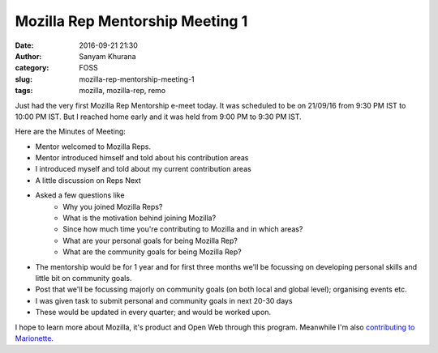 Mozilla Rep Mentorship Meeting 1
################################
:date: 2016-09-21 21:30
:author: Sanyam Khurana
:category: FOSS
:slug: mozilla-rep-mentorship-meeting-1
:tags: mozilla, mozilla-rep, remo

Just had the very first Mozilla Rep Mentorship e-meet today. It was scheduled to be on 21/09/16 from 9:30 PM IST to 10:00 PM IST. But I reached home early and it was held from 9:00 PM to 9:30 PM IST.

Here are the Minutes of Meeting:

- Mentor welcomed to Mozilla Reps.
- Mentor introduced himself and told about his contribution areas
- I introduced myself and told about my current contribution areas
- A little discussion on Reps Next
- Asked a few questions like
    - Why you joined Mozilla Reps?
    - What is the motivation behind joining Mozilla?
    - Since how much time you're contributing to Mozilla and in which areas?
    - What are your personal goals for being Mozilla Rep?
    - What are the community goals for being Mozilla Rep?
- The mentorship would be for 1 year and for first three months we'll be focussing on developing personal skills and little bit on community goals.
- Post that we'll be focussing majorly on community goals (on both local and global level); organising events etc.
- I was given task to submit personal and community goals in next 20-30 days
- These would be updated in every quarter; and would be worked upon.

I hope to learn more about Mozilla, it's product and Open Web through this program. Meanwhile I'm also `contributing to Marionette </getting-started-marionette.html>`_.
